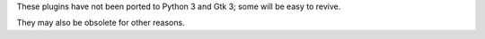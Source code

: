 
These plugins have not been ported to Python 3 and Gtk 3; some will be easy
to revive.

They may also be obsolete for other reasons.
